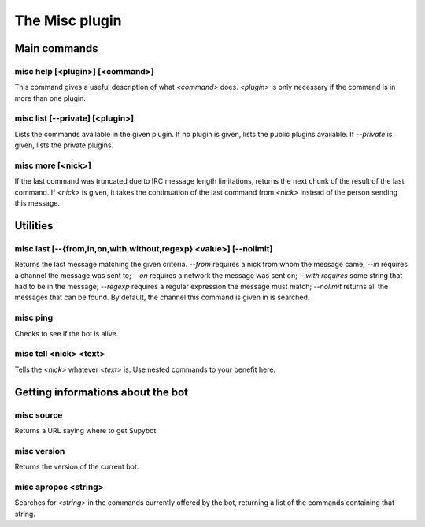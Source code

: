 
.. _plugin-misc:

The Misc plugin
===============

Main commands
-------------

.. _command-misc-help:

misc help [<plugin>] [<command>]
^^^^^^^^^^^^^^^^^^^^^^^^^^^^^^^^

This command gives a useful description of what *<command>* does.
*<plugin>* is only necessary if the command is in more than one plugin.

.. _command-misc-list:

misc list [--private] [<plugin>]
^^^^^^^^^^^^^^^^^^^^^^^^^^^^^^^^

Lists the commands available in the given plugin. If no plugin is
given, lists the public plugins available. If *--private* is given,
lists the private plugins.

.. _command-misc-more:

misc more [<nick>]
^^^^^^^^^^^^^^^^^^

If the last command was truncated due to IRC message length
limitations, returns the next chunk of the result of the last command.
If *<nick>* is given, it takes the continuation of the last command from
*<nick>* instead of the person sending this message.

Utilities
---------

.. _command-misc-last:

misc last [--{from,in,on,with,without,regexp} <value>] [--nolimit]
^^^^^^^^^^^^^^^^^^^^^^^^^^^^^^^^^^^^^^^^^^^^^^^^^^^^^^^^^^^^^^^^^^

Returns the last message matching the given criteria. *--from* requires
a nick from whom the message came; *--in* requires a channel the message
was sent to; *--on* requires a network the message was sent on; *--with
requires* some string that had to be in the message; *--regexp* requires
a regular expression the message must match; *--nolimit* returns all
the messages that can be found. By default, the channel this command is
given in is searched.

.. _command-misc-ping:

misc ping
^^^^^^^^^

Checks to see if the bot is alive.

.. _command-misc-tell:

misc tell <nick> <text>
^^^^^^^^^^^^^^^^^^^^^^^

Tells the *<nick>* whatever *<text>* is. Use nested commands to your
benefit here.

Getting informations about the bot
----------------------------------

.. _command-misc-source:

misc source
^^^^^^^^^^^

Returns a URL saying where to get Supybot.

.. _command-misc-version:

misc version
^^^^^^^^^^^^

Returns the version of the current bot.

.. _command-misc-apropos:

misc apropos <string>
^^^^^^^^^^^^^^^^^^^^^

Searches for *<string>* in the commands currently offered by the bot,
returning a list of the commands containing that string.
